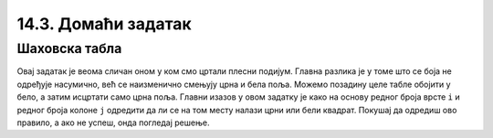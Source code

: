 14.3. Домаћи задатак
====================

Шаховска табла
''''''''''''''
.. questionnote::

   Напиши програм који исцртава шаховску таблу.

Овај задатак је веома сличан оном у ком смо цртали плесни
подијум. Главна разлика је у томе што се боја не одређује насумично,
већ се наизменично смењују црна и бела поља. Можемо позадину целе
табле обојити у бело, а затим исцртати само црна поља. Главни изазов у
овом задатку је како на основу редног броја врсте ``i`` и редног броја
колоне ``j`` одредити да ли се на том месту налази црни или бели
квадрат. Покушај да одредиш ово правило, а ако не успеш, онда погледај
решење.

   
.. activecode:: sahovska_tabla
   :playtask:
   :nocodelens:
   :modaloutput: 
   :enablecopy:
   :includexsrc: _includes/sahovska_tabla.py

   # bojimo pozadinu u belo
   prozor.fill(pg.Color("white"))
                 
   # dimenzije table i polja
   broj_polja = 8
   sirina_polja = sirina / broj_polja
   visina_polja = visina / broj_polja

   # prolazimo kroz sva polja
   for i in range(broj_polja):
       for ???:
           # bojimo crna polja 
           if ???:
               pg.draw.rect(prozor, ???, (i*sirina_polja, j*visina_polja, sirina_polja, visina_polja))

.. reveal:: sahovska_tabla_resenje
   :showtitle: Прикажи помоћ
   :hidetitle: Сакриј решење

   Примети да боја зависи од тога да ли је збир ``i+j`` паран или непаран.
   Дакле у ``if`` наредби треба да стоји услов ``(i+j) % 2 == 1``.

